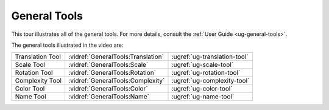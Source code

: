 General Tools
-------------

This tour illustrates all of the general tools. For more details, consult the
:ref:`User Guide <ug-general-tools>`.

.. incvideo:: GeneralTools

The general tools illustrated in the video are:

.. rst-class:: noheadertable

================ ================================== ============================
Translation Tool :vidref:`GeneralTools:Translation` :ugref:`ug-translation-tool`
Scale Tool       :vidref:`GeneralTools:Scale`       :ugref:`ug-scale-tool`
Rotation Tool    :vidref:`GeneralTools:Rotation`    :ugref:`ug-rotation-tool`
Complexity Tool  :vidref:`GeneralTools:Complexity`  :ugref:`ug-complexity-tool`
Color Tool       :vidref:`GeneralTools:Color`       :ugref:`ug-color-tool`
Name Tool        :vidref:`GeneralTools:Name`        :ugref:`ug-name-tool`
================ ================================== ============================
